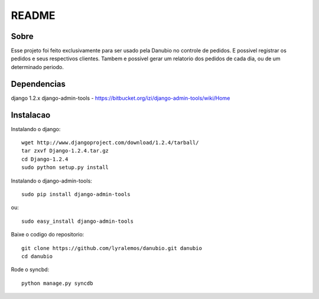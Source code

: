 README
======

Sobre
----------

Esse projeto foi feito exclusivamente para ser usado pela Danubio no controle de pedidos.
E possivel registrar os pedidos e seus respectivos clientes.
Tambem e possivel gerar um relatorio dos pedidos de cada dia, ou de um determinado periodo. 

Dependencias
------------
django 1.2.x
django-admin-tools - https://bitbucket.org/izi/django-admin-tools/wiki/Home

Instalacao
----------

Instalando o django::

   wget http://www.djangoproject.com/download/1.2.4/tarball/
   tar zxvf Django-1.2.4.tar.gz
   cd Django-1.2.4
   sudo python setup.py install

Instalando o django-admin-tools::

   sudo pip install django-admin-tools

ou::

   sudo easy_install django-admin-tools

Baixe o codigo do repositorio::

   git clone https://github.com/lyralemos/danubio.git danubio
   cd danubio

Rode o syncbd::

   python manage.py syncdb